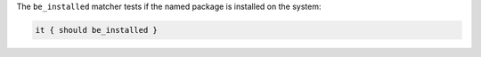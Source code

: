 .. The contents of this file are included in multiple topics.
.. This file should not be changed in a way that hinders its ability to appear in multiple documentation sets.

The ``be_installed`` matcher tests if the named package is installed on the system:

.. code-block:: ruby

   it { should be_installed }
